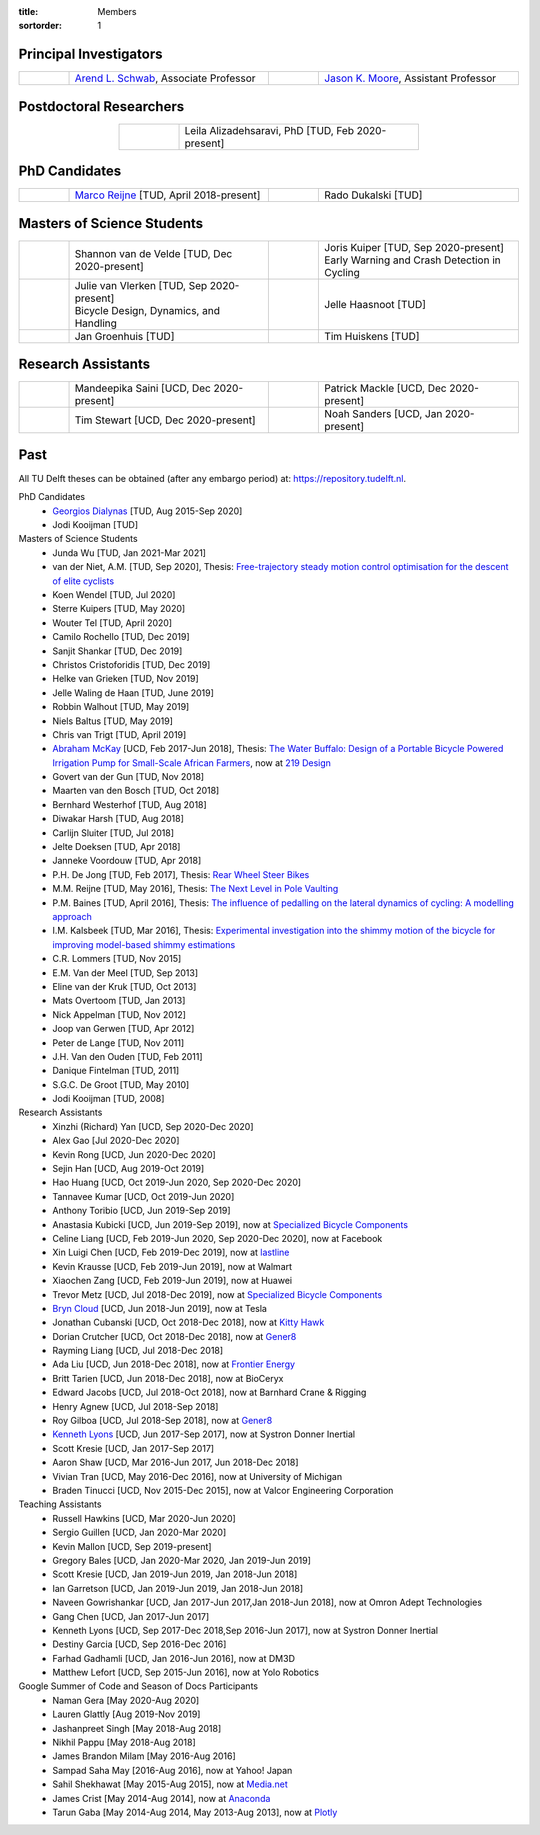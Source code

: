 :title: Members
:sortorder: 1

Principal Investigators
=======================

.. list-table::
   :class: table
   :width: 100%
   :widths: 10 40 10 40
   :align: center

   * - |headshot-arend-schwab|
     - `Arend L. Schwab`_, Associate Professor
     - |headshot-moore-jason|
     - `Jason K. Moore`_, Assistant Professor

.. |headshot-arend-schwab| image:: https://objects-us-east-1.dream.io/mechmotum/headshot-arend-schwab.jpg
   :width: 100px
   :height: 133px

.. |headshot-moore-jason| image:: https://objects-us-east-1.dream.io/mechmotum/headshot-moore-jason.png
   :width: 100px
   :height: 133px

.. _Arend L. Schwab: http://bicycle.tudelft.nl/schwab/
.. _Jason K. Moore: https://www.moorepants.info

Postdoctoral Researchers
========================

.. list-table::
   :class: table
   :width: 60%
   :widths: 20 80
   :align: center

   * - |headshot-alizadehsaravi-leila|
     - Leila Alizadehsaravi, PhD [TUD, Feb 2020-present]

.. |headshot-alizadehsaravi-leila| image:: https://objects-us-east-1.dream.io/mechmotum/headshot-alizadehsaravi-leila.jpg
   :width: 100px
   :height: 133px

PhD Candidates
==============

.. list-table::
   :class: table
   :width: 100%
   :widths: 10 40 10 40
   :align: center

   * - |headshot-missing|
     - `Marco Reijne`_ [TUD, April 2018-present]
     - |headshot-dukalski-rado|
     - Rado Dukalski [TUD]

.. |headshot-dukalski-rado| image:: https://objects-us-east-1.dream.io/mechmotum/headshot-dukalski-rado.jpg
   :width: 100px
   :height: 133px

.. _Marco Reijne: https://www.linkedin.com/in/marco-reijne-2331401a

Masters of Science Students
===========================

.. list-table::
   :class: table
   :width: 100%
   :widths: 10 40 10 40
   :align: center

   * - |headshot-van-de-velde-shannon|
     - Shannon van de Velde [TUD, Dec 2020-present]
     - |headshot-kuiper-joris|
     - | Joris Kuiper [TUD, Sep 2020-present]
       | Early Warning and Crash Detection in Cycling
   * - |headshot-missing|
     - | Julie van Vlerken [TUD, Sep 2020-present]
       | Bicycle Design, Dynamics, and Handling
     - |headshot-haasnoot-jelle|
     - Jelle Haasnoot [TUD]
   * - |headshot-groenhuis-jan|
     - Jan Groenhuis [TUD]
     - |headshot-huiskens-tim|
     - Tim Huiskens [TUD]

.. |headshot-kuiper-joris| image:: https://objects-us-east-1.dream.io/mechmotum/headshot-kuiper-joris.jpg
   :width: 100px
   :height: 133px

.. |headshot-huiskens-tim| image:: https://objects-us-east-1.dream.io/mechmotum/headshot-huiskens-tim.jpg
   :width: 100px
   :height: 133px

.. |headshot-groenhuis-jan| image:: https://objects-us-east-1.dream.io/mechmotum/headshot-groenhuis-jan.jpg
   :width: 100px
   :height: 133px

.. |headshot-haasnoot-jelle| image:: https://objects-us-east-1.dream.io/mechmotum/headshot-haasnoot-jelle.png
   :width: 100px
   :height: 133px

.. |headshot-van-de-velde-shannon| image:: https://objects-us-east-1.dream.io/mechmotum/headshot-van-de-velde-shannon.jpg
   :width: 100px
   :height: 133px

Research Assistants
===================

.. list-table::
   :class: table
   :width: 100%
   :widths: 10 40 10 40
   :align: center

   * - |headshot-missing|
     - Mandeepika Saini [UCD, Dec 2020-present]
     - |headshot-missing|
     - Patrick Mackle [UCD, Dec 2020-present]
   * - |headshot-missing|
     - Tim Stewart [UCD, Dec 2020-present]
     - |headshot-missing|
     - Noah Sanders [UCD, Jan 2020-present]

.. |headshot-missing| image:: https://objects-us-east-1.dream.io/mechmotum/headshot-missing.png
   :width: 100px

Past
====

All TU Delft theses can be obtained (after any embargo period) at:
https://repository.tudelft.nl.

PhD Candidates
   - `Georgios Dialynas`_ [TUD, Aug 2015-Sep 2020]
   - Jodi Kooijman [TUD]
Masters of Science Students
   - Junda Wu [TUD, Jan 2021-Mar 2021]
   - van der Niet, A.M. [TUD, Sep 2020], Thesis: `Free-trajectory steady motion
     control optimisation for the descent of elite cyclists
     <http://resolver.tudelft.nl/uuid:47dfe9db-e2ef-4e03-a0d1-1494fd808446>`_
   - Koen Wendel [TUD, Jul 2020]
   - Sterre Kuipers [TUD, May 2020]
   - Wouter Tel [TUD, April 2020]
   - Camilo Rochello [TUD, Dec 2019]
   - Sanjit Shankar [TUD, Dec 2019]
   - Christos Cristoforidis [TUD, Dec 2019]
   - Helke van Grieken [TUD, Nov 2019]
   - Jelle Waling de Haan [TUD, June 2019]
   - Robbin Walhout [TUD, May 2019]
   - Niels Baltus [TUD, May 2019]
   - Chris van Trigt [TUD, April 2019]
   - `Abraham McKay`_ [UCD, Feb 2017-Jun 2018], Thesis: `The Water Buffalo:
     Design of a Portable Bicycle Powered Irrigation Pump for Small-Scale
     African Farmers <https://doi.org/10.6084/m9.figshare.6378401.v2>`_, now at
     `219 Design <https://www.219design.com>`_
   - Govert van der Gun [TUD, Nov 2018]
   - Maarten van den Bosch [TUD, Oct 2018]
   - Bernhard Westerhof [TUD, Aug 2018]
   - Diwakar Harsh [TUD, Aug 2018]
   - Carlijn Sluiter [TUD, Jul 2018]
   - Jelte Doeksen [TUD, Apr 2018]
   - Janneke Voordouw [TUD, Apr 2018]
   - P.H. De Jong [TUD, Feb 2017], Thesis: `Rear Wheel Steer Bikes
     <http://resolver.tudelft.nl/uuid:76f67586-ab15-4c85-9841-544259b3be82>`_
   - M.M. Reijne [TUD, May 2016], Thesis: `The Next Level in Pole Vaulting
     <http://resolver.tudelft.nl/uuid:1bd480fc-4368-424f-adef-9d617a70e46f>`_
   - P.M. Baines [TUD, April 2016], Thesis: `The influence of pedalling on the
     lateral dynamics of cycling: A modelling approach <The influence of
     pedalling on the lateral dynamics of cycling: A modelling approach>`_
   - I.M. Kalsbeek [TUD, Mar 2016], Thesis: `Experimental investigation into
     the shimmy motion of the bicycle for improving model-based shimmy
     estimations
     <http://resolver.tudelft.nl/uuid:a98d51c1-7754-4c29-b883-f130ba05136b>`_
   - C.R. Lommers [TUD, Nov 2015]
   - E.M. Van der Meel [TUD, Sep 2013]
   - Eline van der Kruk [TUD, Oct 2013]
   - Mats Overtoom [TUD, Jan 2013]
   - Nick Appelman [TUD, Nov 2012]
   - Joop van Gerwen [TUD, Apr 2012]
   - Peter de Lange [TUD, Nov 2011]
   - J.H. Van den Ouden [TUD, Feb 2011]
   - Danique Fintelman [TUD, 2011]
   - S.G.C. De Groot [TUD, May 2010]
   - Jodi Kooijman [TUD, 2008]
Research Assistants
   - Xinzhi (Richard) Yan [UCD, Sep 2020-Dec 2020]
   - Alex Gao [Jul 2020-Dec 2020]
   - Kevin Rong [UCD, Jun 2020-Dec 2020]
   - Sejin Han [UCD, Aug 2019-Oct 2019]
   - Hao Huang [UCD, Oct 2019-Jun 2020, Sep 2020-Dec 2020]
   - Tannavee Kumar [UCD, Oct 2019-Jun 2020]
   - Anthony Toribio [UCD, Jun 2019-Sep 2019]
   - Anastasia Kubicki [UCD, Jun 2019-Sep 2019], now at `Specialized Bicycle
     Components <http://www.specialized.com>`_
   - Celine Liang [UCD, Feb 2019-Jun 2020, Sep 2020-Dec 2020], now at Facebook
   - Xin Luigi Chen [UCD, Feb 2019-Dec 2019], now at `lastline
     <http://www.lastline.com>`_
   - Kevin Krausse [UCD, Feb 2019-Jun 2019], now at Walmart
   - Xiaochen Zang [UCD, Feb 2019-Jun 2019], now at Huawei
   - Trevor Metz [UCD, Jul 2018-Dec 2019], now at `Specialized Bicycle
     Components <http://www.specialized.com>`_
   - `Bryn Cloud`_ [UCD, Jun 2018-Jun 2019], now at Tesla
   - Jonathan Cubanski [UCD, Oct 2018-Dec 2018], now at `Kitty Hawk <https://kittyhawk.aero/>`_
   - Dorian Crutcher [UCD, Oct 2018-Dec 2018], now at `Gener8 <http://www.gener8.net/>`_
   - Rayming Liang [UCD, Jul 2018-Dec 2018]
   - Ada Liu [UCD, Jun 2018-Dec 2018], now at `Frontier Energy <https://frontierenergy.com/>`_
   - Britt Tarien [UCD, Jun 2018-Dec 2018], now at BioCeryx
   - Edward Jacobs [UCD, Jul 2018-Oct 2018], now at Barnhard Crane & Rigging
   - Henry Agnew [UCD, Jul 2018-Sep 2018]
   - Roy Gilboa [UCD, Jul 2018-Sep 2018], now at `Gener8 <http://www.gener8.net/>`_
   - `Kenneth Lyons`_ [UCD, Jun 2017-Sep 2017], now at Systron Donner Inertial
   - Scott Kresie [UCD, Jan 2017-Sep 2017]
   - Aaron Shaw [UCD, Mar 2016-Jun 2017, Jun 2018-Dec 2018]
   - Vivian Tran [UCD, May 2016-Dec 2016], now at University of Michigan
   - Braden Tinucci [UCD, Nov 2015-Dec 2015], now at Valcor Engineering
     Corporation
Teaching Assistants
   - Russell Hawkins [UCD, Mar 2020-Jun 2020]
   - Sergio Guillen [UCD, Jan 2020-Mar 2020]
   - Kevin Mallon [UCD, Sep 2019-present]
   - Gregory Bales [UCD, Jan 2020-Mar 2020, Jan 2019-Jun 2019]
   - Scott Kresie [UCD, Jan 2019-Jun 2019, Jan 2018-Jun 2018]
   - Ian Garretson [UCD, Jan 2019-Jun 2019, Jan 2018-Jun 2018]
   - Naveen Gowrishankar [UCD, Jan 2017-Jun 2017,Jan 2018-Jun 2018], now at
     Omron Adept Technologies
   - Gang Chen [UCD, Jan 2017-Jun 2017]
   - Kenneth Lyons [UCD, Sep 2017-Dec 2018,Sep 2016-Jun 2017], now at Systron
     Donner Inertial
   - Destiny Garcia [UCD, Sep 2016-Dec 2016]
   - Farhad Gadhamli [UCD, Jan 2016-Jun 2016], now at DM3D
   - Matthew Lefort [UCD, Sep 2015-Jun 2016], now at Yolo Robotics
Google Summer of Code and Season of Docs Participants
   - Naman Gera [May 2020-Aug 2020]
   - Lauren Glattly [Aug 2019-Nov 2019]
   - Jashanpreet Singh [May 2018-Aug 2018]
   - Nikhil Pappu [May 2018-Aug 2018]
   - James Brandon Milam [May 2016-Aug 2016]
   - Sampad Saha May [2016-Aug 2016], now at Yahoo! Japan
   - Sahil Shekhawat [May 2015-Aug 2015], now at `Media.net <http://media.net>`_
   - James Crist [May 2014-Aug 2014], now at `Anaconda <http://anaconda.com>`_
   - Tarun Gaba [May 2014-Aug 2014, May 2013-Aug 2013], now at `Plotly <http://plot.ly>`_

.. _Georgios Dialynas: https://www.linkedin.com/in/georgedialynas/
.. _Abraham McKay: https://www.linkedin.com/in/abemckay/
.. _Kenneth Lyons: https://ixjlyons.com
.. _Bryn Cloud: https://www.linkedin.com/in/bryn-cloud/
